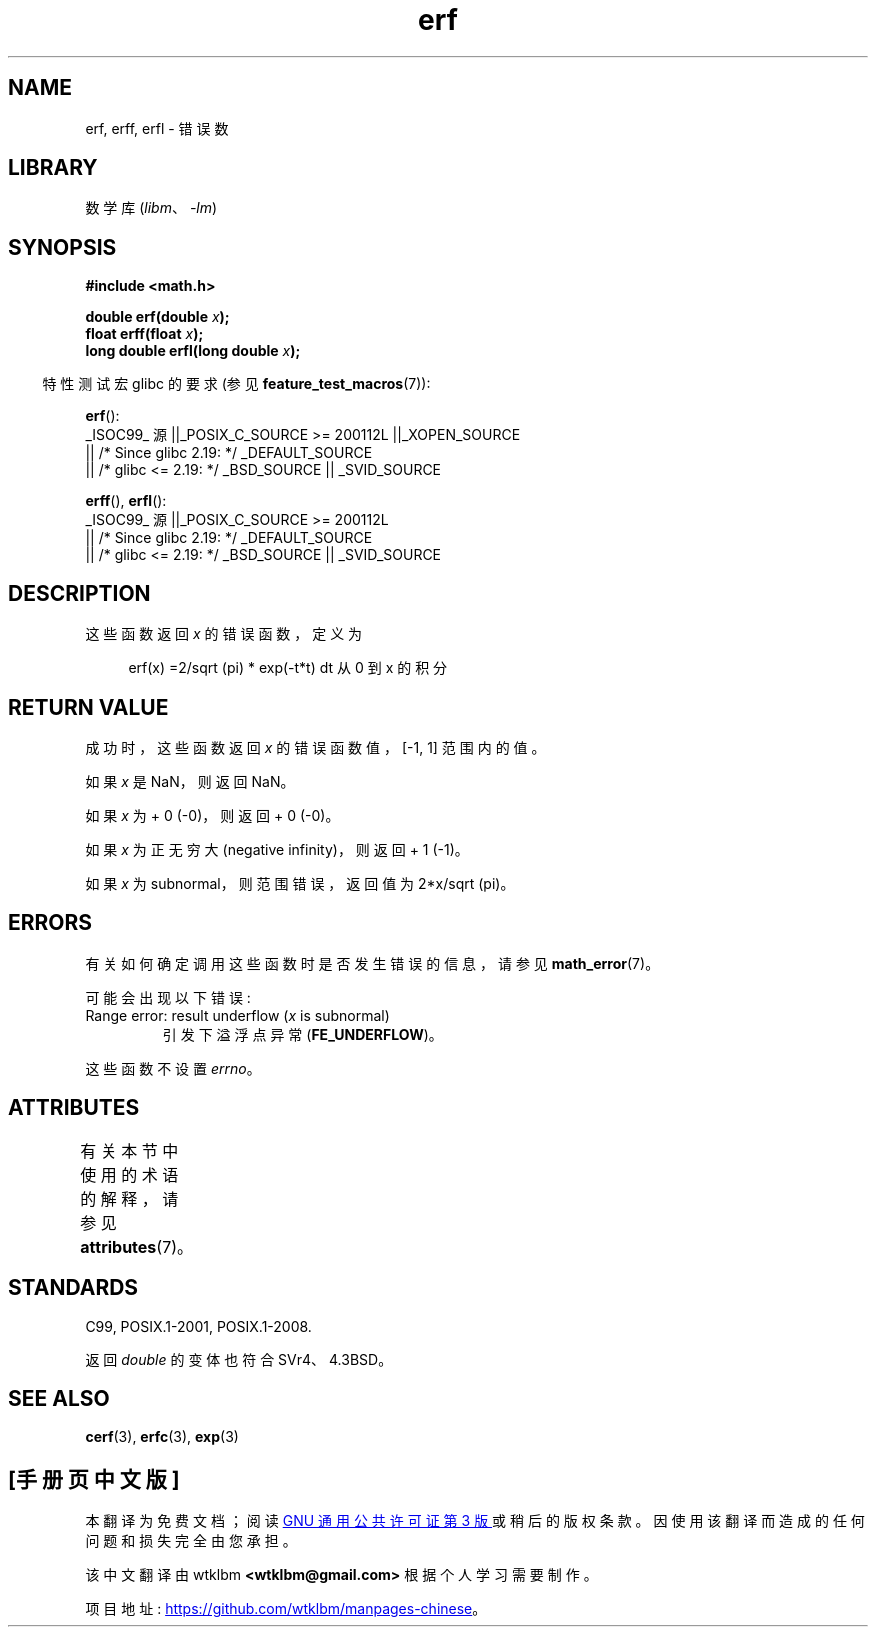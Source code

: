 .\" -*- coding: UTF-8 -*-
'\" t
.\" Copyright 1993 David Metcalfe (david@prism.demon.co.uk)
.\" and Copyright 2008, Linux Foundation, written by Michael Kerrisk
.\"     <mtk.manpages@gmail.com>
.\"
.\" SPDX-License-Identifier: Linux-man-pages-copyleft
.\"
.\" References consulted:
.\"     Linux libc source code
.\"     Lewine's _POSIX Programmer's Guide_ (O'Reilly & Associates, 1991)
.\"     386BSD man pages
.\" Modified 1993-07-24 by Rik Faith (faith@cs.unc.edu)
.\" Modified 2002-07-27 by Walter Harms
.\" 	(walter.harms@informatik.uni-oldenburg.de)
.\"
.\"*******************************************************************
.\"
.\" This file was generated with po4a. Translate the source file.
.\"
.\"*******************************************************************
.TH erf 3 2023\-02\-05 "Linux man\-pages 6.03" 
.SH NAME
erf, erff, erfl \- 错误数
.SH LIBRARY
数学库 (\fIlibm\fP、\fI\-lm\fP)
.SH SYNOPSIS
.nf
\fB#include <math.h>\fP
.PP
\fBdouble erf(double \fP\fIx\fP\fB);\fP
\fBfloat erff(float \fP\fIx\fP\fB);\fP
\fBlong double erfl(long double \fP\fIx\fP\fB);\fP
.PP
.fi
.RS -4
特性测试宏 glibc 的要求 (参见 \fBfeature_test_macros\fP(7)):
.RE
.PP
\fBerf\fP():
.nf
    _ISOC99_ 源 ||_POSIX_C_SOURCE >= 200112L ||_XOPEN_SOURCE
        || /* Since glibc 2.19: */ _DEFAULT_SOURCE
        || /* glibc <= 2.19: */ _BSD_SOURCE || _SVID_SOURCE
.fi
.PP
\fBerff\fP(), \fBerfl\fP():
.nf
    _ISOC99_ 源 ||_POSIX_C_SOURCE >= 200112L
        || /* Since glibc 2.19: */ _DEFAULT_SOURCE
        || /* glibc <= 2.19: */ _BSD_SOURCE || _SVID_SOURCE
.fi
.SH DESCRIPTION
这些函数返回 \fIx\fP 的错误函数，定义为
.PP
.in +4n
.EX
erf(x) =2/sqrt (pi) * exp(\-t*t) dt 从 0 到 x 的积分
.EE
.in
.SH "RETURN VALUE"
成功时，这些函数返回 \fIx\fP 的错误函数值，[\-1,\ 1] 范围内的值。
.PP
如果 \fIx\fP 是 NaN，则返回 NaN。
.PP
如果 \fIx\fP 为 + 0 (\-0)，则返回 + 0 (\-0)。
.PP
如果 \fIx\fP 为正无穷大 (negative infinity)，则返回 + 1 (\-1)。
.PP
如果 \fIx\fP 为 subnormal，则范围错误，返回值为 2*x/sqrt (pi)。
.SH ERRORS
有关如何确定调用这些函数时是否发生错误的信息，请参见 \fBmath_error\fP(7)。
.PP
可能会出现以下错误:
.TP 
Range error: result underflow (\fIx\fP is subnormal)
.\" .I errno
.\" is set to
.\" .BR ERANGE .
引发下溢浮点异常 (\fBFE_UNDERFLOW\fP)。
.PP
.\" It is intentional that these functions do not set errno for this case
.\" see http://sources.redhat.com/bugzilla/show_bug.cgi?id=6785
这些函数不设置 \fIerrno\fP。
.SH ATTRIBUTES
有关本节中使用的术语的解释，请参见 \fBattributes\fP(7)。
.ad l
.nh
.TS
allbox;
lbx lb lb
l l l.
Interface	Attribute	Value
T{
\fBerf\fP(),
\fBerff\fP(),
\fBerfl\fP()
T}	Thread safety	MT\-Safe
.TE
.hy
.ad
.sp 1
.SH STANDARDS
C99, POSIX.1\-2001, POSIX.1\-2008.
.PP
返回 \fIdouble\fP 的变体也符合 SVr4、4.3BSD。
.SH "SEE ALSO"
\fBcerf\fP(3), \fBerfc\fP(3), \fBexp\fP(3)
.PP
.SH [手册页中文版]
.PP
本翻译为免费文档；阅读
.UR https://www.gnu.org/licenses/gpl-3.0.html
GNU 通用公共许可证第 3 版
.UE
或稍后的版权条款。因使用该翻译而造成的任何问题和损失完全由您承担。
.PP
该中文翻译由 wtklbm
.B <wtklbm@gmail.com>
根据个人学习需要制作。
.PP
项目地址:
.UR \fBhttps://github.com/wtklbm/manpages-chinese\fR
.ME 。
